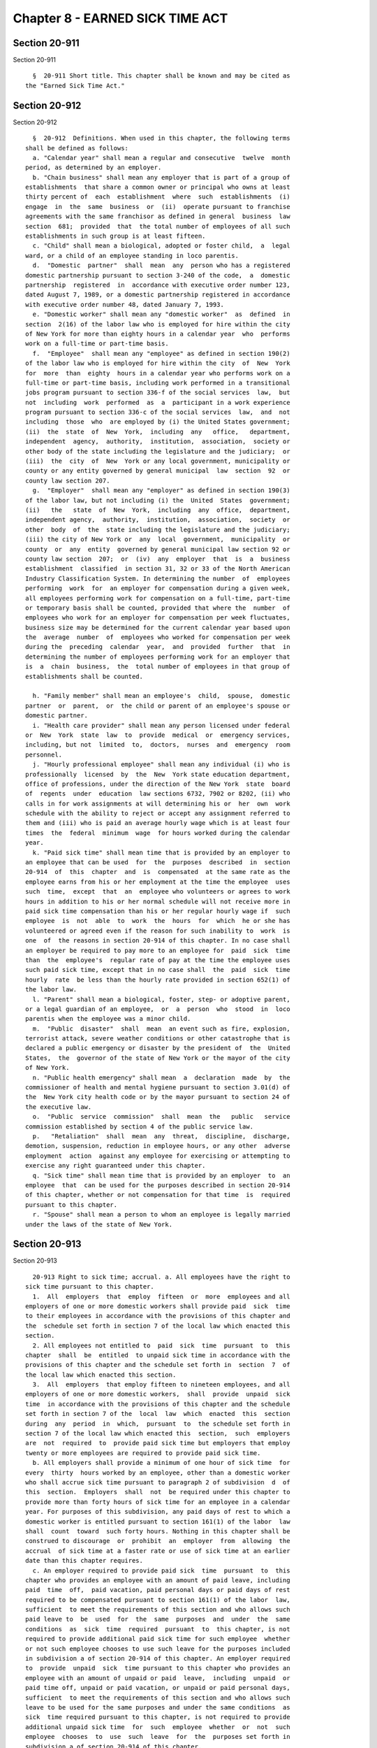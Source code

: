 Chapter 8 - EARNED SICK TIME ACT
================================

Section 20-911
--------------

Section 20-911 ::    
        
     
        §  20-911 Short title. This chapter shall be known and may be cited as
      the "Earned Sick Time Act."
    
    
    
    
    
    
    

Section 20-912
--------------

Section 20-912 ::    
        
     
        §  20-912  Definitions. When used in this chapter, the following terms
      shall be defined as follows:
        a. "Calendar year" shall mean a regular and consecutive  twelve  month
      period, as determined by an employer.
        b. "Chain business" shall mean any employer that is part of a group of
      establishments  that share a common owner or principal who owns at least
      thirty percent of  each  establishment  where  such  establishments  (i)
      engage  in  the  same  business  or  (ii)  operate pursuant to franchise
      agreements with the same franchisor as defined in general  business  law
      section  681;  provided  that  the total number of employees of all such
      establishments in such group is at least fifteen.
        c. "Child" shall mean a biological, adopted or foster child,  a  legal
      ward, or a child of an employee standing in loco parentis.
        d.  "Domestic  partner"  shall  mean  any  person who has a registered
      domestic partnership pursuant to section 3-240 of the code,  a  domestic
      partnership  registered  in  accordance with executive order number 123,
      dated August 7, 1989, or a domestic partnership registered in accordance
      with executive order number 48, dated January 7, 1993.
        e. "Domestic worker" shall mean any "domestic worker"  as  defined  in
      section  2(16) of the labor law who is employed for hire within the city
      of New York for more than eighty hours in a calendar year  who  performs
      work on a full-time or part-time basis.
        f.  "Employee"  shall mean any "employee" as defined in section 190(2)
      of the labor law who is employed for hire within the city  of  New  York
      for  more  than  eighty  hours in a calendar year who performs work on a
      full-time or part-time basis, including work performed in a transitional
      jobs program pursuant to section 336-f of the social services  law,  but
      not  including  work  performed  as  a  participant in a work experience
      program pursuant to section 336-c of the social services  law,  and  not
      including  those  who  are employed by (i) the United States government;
      (ii)  the  state  of  New  York,  including  any   office,   department,
      independent  agency,  authority,  institution,  association,  society or
      other body of the state including the legislature and the judiciary;  or
      (iii)  the  city  of  New  York or any local government, municipality or
      county or any entity governed by general municipal  law  section  92  or
      county law section 207.
        g.  "Employer"  shall mean any "employer" as defined in section 190(3)
      of the labor law, but not including (i) the  United  States  government;
      (ii)   the   state  of  New  York,  including  any  office,  department,
      independent agency,  authority,  institution,  association,  society  or
      other  body  of  the  state including the legislature and the judiciary;
      (iii) the city of New York or  any  local  government,  municipality  or
      county  or  any  entity  governed by general municipal law section 92 or
      county law section  207;  or  (iv)  any  employer  that  is  a  business
      establishment  classified  in section 31, 32 or 33 of the North American
      Industry Classification System. In determining the number  of  employees
      performing  work  for  an employer for compensation during a given week,
      all employees performing work for compensation on a full-time, part-time
      or temporary basis shall be counted, provided that where the  number  of
      employees who work for an employer for compensation per week fluctuates,
      business size may be determined for the current calendar year based upon
      the  average  number  of  employees who worked for compensation per week
      during the  preceding  calendar  year,  and  provided  further  that  in
      determining the number of employees performing work for an employer that
      is  a  chain  business,  the  total number of employees in that group of
      establishments shall be counted.
    
        h. "Family member" shall mean an employee's  child,  spouse,  domestic
      partner  or  parent,  or  the child or parent of an employee's spouse or
      domestic partner.
        i. "Health care provider" shall mean any person licensed under federal
      or  New  York  state  law  to  provide  medical  or  emergency services,
      including, but not  limited  to,  doctors,  nurses  and  emergency  room
      personnel.
        j. "Hourly professional employee" shall mean any individual (i) who is
      professionally  licensed  by  the  New  York state education department,
      office of professions, under the direction of the New York  state  board
      of  regents  under  education  law sections 6732, 7902 or 8202, (ii) who
      calls in for work assignments at will determining his or  her  own  work
      schedule with the ability to reject or accept any assignment referred to
      them and (iii) who is paid an average hourly wage which is at least four
      times  the  federal  minimum  wage  for hours worked during the calendar
      year.
        k. "Paid sick time" shall mean time that is provided by an employer to
      an employee that can be used  for  the  purposes  described  in  section
      20-914  of  this  chapter  and  is  compensated  at the same rate as the
      employee earns from his or her employment at the time the employee  uses
      such  time,  except  that  an  employee who volunteers or agrees to work
      hours in addition to his or her normal schedule will not receive more in
      paid sick time compensation than his or her regular hourly wage if  such
      employee  is  not  able  to  work  the  hours  for  which  he or she has
      volunteered or agreed even if the reason for such inability to  work  is
      one  of  the reasons in section 20-914 of this chapter. In no case shall
      an employer be required to pay more to an employee for  paid  sick  time
      than  the  employee's  regular rate of pay at the time the employee uses
      such paid sick time, except that in no case shall  the  paid  sick  time
      hourly  rate  be less than the hourly rate provided in section 652(1) of
      the labor law.
        l. "Parent" shall mean a biological, foster, step- or adoptive parent,
      or a legal guardian of an employee,  or  a  person  who  stood  in  loco
      parentis when the employee was a minor child.
        m.  "Public  disaster"  shall  mean  an event such as fire, explosion,
      terrorist attack, severe weather conditions or other catastrophe that is
      declared a public emergency or disaster by the president of  the  United
      States,  the  governor of the state of New York or the mayor of the city
      of New York.
        n. "Public health emergency" shall mean  a  declaration  made  by  the
      commissioner of health and mental hygiene pursuant to section 3.01(d) of
      the  New York city health code or by the mayor pursuant to section 24 of
      the executive law.
        o.  "Public  service  commission"  shall  mean  the   public   service
      commission established by section 4 of the public service law.
        p.   "Retaliation"  shall  mean  any  threat,  discipline,  discharge,
      demotion, suspension, reduction in employee hours, or any other  adverse
      employment  action  against any employee for exercising or attempting to
      exercise any right guaranteed under this chapter.
        q. "Sick time" shall mean time that is provided by an employer  to  an
      employee  that  can be used for the purposes described in section 20-914
      of this chapter, whether or not compensation for that time  is  required
      pursuant to this chapter.
        r. "Spouse" shall mean a person to whom an employee is legally married
      under the laws of the state of New York.
    
    
    
    
    
    
    

Section 20-913
--------------

Section 20-913 ::    
        
     
        20-913 Right to sick time; accrual. a. All employees have the right to
      sick time pursuant to this chapter.
        1.  All  employers  that  employ  fifteen  or  more  employees and all
      employers of one or more domestic workers shall provide paid  sick  time
      to their employees in accordance with the provisions of this chapter and
      the  schedule set forth in section 7 of the local law which enacted this
      section.
        2. All employees not entitled to  paid  sick  time  pursuant  to  this
      chapter  shall  be  entitled  to unpaid sick time in accordance with the
      provisions of this chapter and the schedule set forth in  section  7  of
      the local law which enacted this section.
        3.  All  employers  that employ fifteen to nineteen employees, and all
      employers of one or more domestic workers,  shall  provide  unpaid  sick
      time  in accordance with the provisions of this chapter and the schedule
      set forth in section 7 of the  local  law  which  enacted  this  section
      during  any  period  in  which,  pursuant  to  the schedule set forth in
      section 7 of the local law which enacted this  section,  such  employers
      are  not  required  to  provide paid sick time but employers that employ
      twenty or more employees are required to provide paid sick time.
        b. All employers shall provide a minimum of one hour of sick time  for
      every  thirty  hours worked by an employee, other than a domestic worker
      who shall accrue sick time pursuant to paragraph 2 of subdivision  d  of
      this  section.  Employers  shall  not  be required under this chapter to
      provide more than forty hours of sick time for an employee in a calendar
      year. For purposes of this subdivision, any paid days of rest to which a
      domestic worker is entitled pursuant to section 161(1) of the labor  law
      shall  count  toward  such forty hours. Nothing in this chapter shall be
      construed to discourage  or  prohibit  an  employer  from  allowing  the
      accrual  of sick time at a faster rate or use of sick time at an earlier
      date than this chapter requires.
        c. An employer required to provide paid sick  time  pursuant  to  this
      chapter who provides an employee with an amount of paid leave, including
      paid  time  off,  paid vacation, paid personal days or paid days of rest
      required to be compensated pursuant to section 161(1) of the labor  law,
      sufficient  to meet the requirements of this section and who allows such
      paid leave to  be  used  for  the  same  purposes  and  under  the  same
      conditions  as  sick  time  required  pursuant  to  this chapter, is not
      required to provide additional paid sick time for such employee  whether
      or not such employee chooses to use such leave for the purposes included
      in subdivision a of section 20-914 of this chapter. An employer required
      to  provide  unpaid  sick  time pursuant to this chapter who provides an
      employee with an amount of unpaid or paid  leave,  including  unpaid  or
      paid time off, unpaid or paid vacation, or unpaid or paid personal days,
      sufficient  to meet the requirements of this section and who allows such
      leave to be used for the same purposes and under the same conditions  as
      sick  time required pursuant to this chapter, is not required to provide
      additional unpaid sick time  for  such  employee  whether  or  not  such
      employee  chooses  to  use  such  leave  for  the  purposes set forth in
      subdivision a of section 20-914 of this chapter.
        d. 1. For an employee other than  a  domestic  worker,  sick  time  as
      provided  pursuant  to  this  chapter  shall  begin  to  accrue  at  the
      commencement of employment or on the effective date of this  local  law,
      whichever  is  later,  and  an employee shall be entitled to begin using
      sick  time  on  the  one  hundred  twentieth  calendar   day   following
      commencement  of  his  or her employment or on the one hundred twentieth
      calendar day following the effective date of this local  law,  whichever
      is  later. After the one hundred twentieth calendar day of employment or
      after the one hundred twentieth calendar  day  following  the  effective
    
      date  of  this local law, whichever is later, such employee may use sick
      time as it is accrued.
        2.  In  addition  to  the paid day or days of rest to which a domestic
      worker is entitled pursuant to section 161(1) of  the  labor  law,  such
      domestic  worker shall also be entitled to two days of paid sick time as
      of the date that such domestic worker is entitled to such  paid  day  or
      days  of rest and annually thereafter, provided that notwithstanding any
      provision of this chapter to the contrary, such two days  of  paid  sick
      time  shall  be calculated in the same manner as the paid day or days of
      rest are calculated pursuant to the provisions of section 161(1) of  the
      labor law.
        e.  Employees  who are not covered by the overtime requirements of New
      York state law or regulations, including the wage orders promulgated  by
      the New York commissioner of labor pursuant to article 19 or 19-A of the
      labor  law,  shall  be assumed to work forty hours in each work week for
      purposes of sick time accrual unless their regular  work  week  is  less
      than  forty  hours,  in  which  case  sick  time accrues based upon that
      regular work week.
        f. The provisions of this chapter do  not  apply  to  (i)  work  study
      programs  under  42  U.S.C.  section  2753, (ii) employees for the hours
      worked and compensated by or through qualified scholarships  as  defined
      in  26 U.S.C. section 117, (iii) independent contractors who do not meet
      the definition of employee under section 190(2) of the  labor  law,  and
      (iv) hourly professional employees.
        g.  Employees  shall  determine how much earned sick time they need to
      use, provided that employers may set a reasonable minimum increment  for
      the use of sick time not to exceed four hours per day.
        h.  Except for domestic workers, unused sick time as provided pursuant
      to this chapter shall be carried over to the  following  calendar  year;
      provided that no employer shall be required to (i) allow the use of more
      than  forty  hours  of  sick  time in a calendar year or (ii) carry over
      unused paid sick time if the employee is paid for any unused  sick  time
      at  the  end  of the calendar year in which such time is accrued and the
      employer provides the employee with an amount of  paid  sick  time  that
      meets  or exceeds the requirements of this chapter for such employee for
      the immediately subsequent  calendar  year  on  the  first  day  of  the
      immediately subsequent calendar year.
        i.  Nothing  in this chapter shall be construed as requiring financial
      or other  reimbursement  to  an  employee  from  an  employer  upon  the
      employee's  termination,  resignation,  retirement,  or other separation
      from employment for accrued sick time that has not been used.
        j. If an employee is transferred to a  separate  division,  entity  or
      location  in  the  city  of  New  York, but remains employed by the same
      employer, such employee is entitled to all  sick  time  accrued  at  the
      prior  division, entity or location and is entitled to retain or use all
      sick time as provided pursuant to the provisions of this  chapter.  When
      there is a separation from employment and the employee is rehired within
      six  months  of separation by the same employer, previously accrued sick
      time that was not used shall be reinstated and such  employee  shall  be
      entitled  to  use such accrued sick time at any time after such employee
      is rehired, provided that no employer shall  be  required  to  reinstate
      such  sick  time  to the extent the employee was paid for unused accrued
      sick time prior to separation and the employee agreed to accept such pay
      for such unused sick time.
    
    
    
    
    
    
    

Section 20-914
--------------

Section 20-914 ::    
        
     
        §  20-914  Use  of  sick time. a. An employee shall be entitled to use
      sick time for absence from work due to:
        1. such employee's  mental  or  physical  illness,  injury  or  health
      condition  or  need for medical diagnosis, care or treatment of a mental
      or physical illness, injury or health condition or need  for  preventive
      medical care; or
        2.  care  of  a  family  member  who  needs medical diagnosis, care or
      treatment of a mental or physical illness, injury or health condition or
      who needs preventive medical care; or
        3. closure of such employee's place of business by order of  a  public
      official  due  to  a  public health emergency or such employee's need to
      care for a child whose school or childcare provider has been  closed  by
      order of a public official due to a public health emergency.
        b.  An  employer may require reasonable notice of the need to use sick
      time. Where such need is foreseeable, an employer may require reasonable
      advance notice of the intention to use such sick  time,  not  to  exceed
      seven days prior to the date such sick time is to begin. Where such need
      is  not  foreseeable,  an  employer  may  require an employee to provide
      notice of the need for the use of sick time as soon as practicable.
        c. For an absence  of  more  than  three  consecutive  work  days,  an
      employer  may require reasonable documentation that the use of sick time
      was authorized by subdivision a of this  section.  For  sick  time  used
      pursuant  to  paragraphs  1  and  2  of  subdivision  a of this section,
      documentation signed by a licensed health care provider  indicating  the
      need  for  the  amount of sick time taken shall be considered reasonable
      documentation and an employer shall not require that such  documentation
      specify  the  nature of the employee's or the employee's family member's
      injury, illness or condition, except as required by law.
        d. Nothing herein shall prevent an employer from requiring an employee
      to provide written confirmation that an employee used sick time pursuant
      to this section.
        e. An employer shall not require an employee, as a condition of taking
      sick time, to search for or find a replacement worker to cover the hours
      during which such employee is utilizing sick time.
        f. Nothing in this chapter shall be construed to prohibit an  employer
      from  taking  disciplinary  action,  up  to  and  including termination,
      against a worker who uses sick time provided pursuant  to  this  chapter
      for purposes other than those described in this section.
    
    
    
    
    
    
    

Section 20-915
--------------

Section 20-915 ::    
        
     
        §  20-915  Changing  schedule. Upon mutual consent of the employee and
      the employer,  an  employee  who  is  absent  for  a  reason  listed  in
      subdivision  a  of  section  20-914  of this chapter may work additional
      hours during the immediately preceding seven days  if  the  absence  was
      foreseeable  or  within  the immediately subsequent seven days from that
      absence without using sick time to make up for the  original  hours  for
      which  such  employee was absent, provided that an adjunct professor who
      is an employee at  an  institute  of  higher  education  may  work  such
      additional hours at any time during the academic term. An employer shall
      not  require  such  employee to work additional hours to make up for the
      original hours for which such employee was absent or to  search  for  or
      find a replacement employee to cover the hours during which the employee
      is  absent  pursuant  to this section. If such employee works additional
      hours, and such hours are fewer than the number of hours  such  employee
      was  originally  scheduled  to work, then such employee shall be able to
      use sick time provided pursuant to  this  chapter  for  the  difference.
      Should  the  employee  work  additional hours, the employer shall comply
      with any applicable federal, state or local labor laws.
    
    
    
    
    
    
    

Section 20-916
--------------

Section 20-916 ::    
        
     
        §  20-916  Collective bargaining agreements. a. The provisions of this
      chapter shall not apply to any employee covered by  a  valid  collective
      bargaining agreement if (i) such provisions are expressly waived in such
      collective  bargaining  agreement and (ii) such agreement provides for a
      comparable benefit for the employees covered by such  agreement  in  the
      form of paid days off; such paid days off shall be in the form of leave,
      compensation,  other  employee  benefits,  or  some combination thereof.
      Comparable benefits shall include, but  are  not  limited  to,  vacation
      time,  personal  time,  sick  time,  and  holiday and Sunday time pay at
      premium rates.
        b. Notwithstanding subdivision a of this section,  the  provisions  of
      this  chapter  shall  not  apply  to any employee in the construction or
      grocery industry covered by a valid collective bargaining  agreement  if
      such  provisions  are  expressly  waived  in  such collective bargaining
      agreement.
    
    
    
    
    
    
    

Section 20-917
--------------

Section 20-917 ::    
        
     
        §  20-917  Public  disasters.  In  the event of a public disaster, the
      mayor may, for the length of such disaster, suspend  the  provisions  of
      this chapter for businesses, corporations or other entities regulated by
      the public service commission.
    
    
    
    
    
    
    

Section 20-918
--------------

Section 20-918 ::    
        
     
        §  20-918  Retaliation  and interference prohibited. No employer shall
      engage in retaliation or threaten retaliation against  an  employee  for
      exercising or attempting to exercise any right provided pursuant to this
      chapter,  or  interfere  with  any  investigation, proceeding or hearing
      pursuant to this chapter. The protections of this chapter shall apply to
      any person who mistakenly but in good faith alleges a violation of  this
      chapter. Rights under this chapter shall include, but not be limited to,
      the  right  to  request  and use sick time, file a complaint for alleged
      violations of this chapter with the  department,  communicate  with  any
      person   about  any  violation  of  this  chapter,  participate  in  any
      administrative or judicial action regarding an alleged violation of this
      chapter, or inform any person of his or her potential rights under  this
      chapter.
    
    
    
    
    
    
    

Section 20-919
--------------

Section 20-919 ::    
        
     
        § 20-919 Notice of rights. a. An employer shall provide an employee at
      the  commencement  of  employment with written notice of such employee's
      right to sick time pursuant to this chapter, including the  accrual  and
      use of sick time, the calendar year of the employer, and the right to be
      free  from  retaliation and to bring a complaint to the department. Such
      notice shall be in English and  the  primary  language  spoken  by  that
      employee,  provided that the department has made available a translation
      of such notice in such  language  pursuant  to  subdivision  b  of  this
      section.  Such  notice may also be conspicuously posted at an employer's
      place of business in an area accessible to employees.
        b. The department shall create and make available notices that contain
      the information required pursuant to subdivision a of this  section  and
      such  notices  shall  allow for the employer to fill in applicable dates
      for such employer's calendar year. Such notices shall  be  posted  in  a
      downloadable  format  on  the  department's website in Chinese, English,
      French-Creole, Italian, Korean, Russian, Spanish and any other  language
      deemed appropriate by the department.
        c.   Any   person   or  entity  that  willfully  violates  the  notice
      requirements of this section shall be subject to  a  civil  fine  in  an
      amount  not  to exceed fifty dollars for each employee who was not given
      appropriate notice pursuant to this section.
    
    
    
    
    
    
    

Section 20-920
--------------

Section 20-920 ::    
        
     
        §  20-920 Employer records. Employers shall retain records documenting
      such employer's compliance with the requirements of this chapter  for  a
      period of two years unless otherwise required pursuant to any other law,
      rule  or  regulation,  and  shall  allow  the  department to access such
      records, with an appropriate notice and at a mutually agreeable time, in
      furtherance of an investigation conducted pursuant to this chapter.
    
    
    
    
    
    
    

Section 20-921
--------------

Section 20-921 ::    
        
     
        §  20-921  Confidentiality  and nondisclosure. No person or entity may
      require the disclosure of details relating to an employee's  or  his  or
      her  family  member's medical condition as a condition of providing sick
      time under this chapter. Health information  about  an  employee  or  an
      employee's  family  member obtained solely for the purposes of utilizing
      sick time pursuant to this chapter shall be treated as confidential  and
      shall  not  be  disclosed  except  by  the  affected  employee, with the
      permission of the affected employee or as required by law.
    
    
    
    
    
    
    

Section 20-922
--------------

Section 20-922 ::    
        
     
        §  20-922  Encouragement  of more generous policies; no effect on more
      generous policies. a. Nothing in this  chapter  shall  be  construed  to
      discourage  or  prohibit the adoption or retention of a sick time policy
      more generous than that which is required herein.
        b. Nothing in this chapter  shall  be  construed  as  diminishing  the
      obligation  of  an  employer  to  comply  with  any contract, collective
      bargaining  agreement,  employment  benefit  plan  or  other   agreement
      providing more generous sick time to an employee than required herein.
        c.  Nothing  in  this  chapter  shall  be construed as diminishing the
      rights of public employees regarding sick time as provided  pursuant  to
      federal, state or city law.
    
    
    
    
    
    
    

Section 20-923
--------------

Section 20-923 ::    
        
     
        §  20-923  Other  legal requirements. a. This chapter provides minimum
      requirements pertaining to sick time  and  shall  not  be  construed  to
      preempt,  limit  or otherwise affect the applicability of any other law,
      regulation, rule, requirement, policy  or  standard  that  provides  for
      greater  accrual or use by employees of sick leave or time, whether paid
      or unpaid, or that extends other protections to employees.
        b. Nothing in this chapter shall be construed as creating or  imposing
      any  requirement  in  conflict  with  any  federal or state law, rule or
      regulation, nor shall anything in this chapter be construed to  diminish
      or  impair  the  rights  of  an  employee  or  employer  under any valid
      collective bargaining agreement.
    
    
    
    
    
    
    

Section 20-924
--------------

Section 20-924 ::    
        
     
        §  20-924  Enforcement  and penalties. a. The department shall enforce
      the provisions of this chapter. In effectuating  such  enforcement,  the
      department   shall  establish  a  system  utilizing  multiple  means  of
      communication to receive complaints regarding non-compliance  with  this
      chapter  and  investigate  complaints  received  by  the department in a
      timely manner.
        b. Any person alleging a violation of  this  chapter  shall  have  the
      right  to  file  a  complaint with the department within 270 days of the
      date the person knew or should have known of the alleged violation.  The
      department  shall  maintain confidential the identity of any complainant
      unless disclosure  of  such  complainant's  identity  is  necessary  for
      resolution  of  the  investigation  or  otherwise  required  by law. The
      department shall, to the extent  practicable,  notify  such  complainant
      that the department will be disclosing his or her identity prior to such
      disclosure.
        c.  Upon  receiving  a complaint alleging a violation of this chapter,
      the department shall investigate such complaint and attempt  to  resolve
      it  through mediation. The department shall keep complainants reasonably
      notified regarding the status  of  their  complaint  and  any  resultant
      investigation. If the department believes that a violation has occurred,
      it  shall issue to the offending person or entity a notice of violation.
      The commissioner shall prescribe the form and wording of such notices of
      violation.  The  notice  of  violation  shall  be  returnable   to   the
      administrative  tribunal  authorized  to  adjudicate  violations of this
      chapter.
        d. The department shall have the power to  impose  penalties  provided
      for  in  this  chapter  and  to grant an employee or former employee all
      appropriate relief. Such relief shall include: (i) for each instance  of
      sick  time  taken  by  an employee but unlawfully not compensated by the
      employer: three times the wages that should have been  paid  under  this
      chapter  or  two  hundred  fifty dollars, whichever is greater; (ii) for
      each instance of sick time  requested  by  an  employee  but  unlawfully
      denied  by  the  employer  and  not  taken by the employee or unlawfully
      conditioned upon searching for or finding a replacement worker,  or  for
      each  instance an employer requires an employee to work additional hours
      without the mutual consent of such employer and employee in violation of
      section 20-915 of this chapter to make up for the original hours  during
      which  such  employee  is  absent pursuant to this chapter: five hundred
      dollars; (iii) for each instance of unlawful retaliation  not  including
      discharge   from  employment:  full  compensation  including  wages  and
      benefits lost, five hundred dollars and equitable relief as appropriate;
      and (iv) for each instance of unlawful discharge from  employment:  full
      compensation  including  wages  and  benefits  lost,  two  thousand five
      hundred  dollars  and  equitable  relief,  including  reinstatement,  as
      appropriate.
        e.  Any entity or person found to be in violation of the provisions of
      sections 20-913, 20-914, 20-915 or  20-918  of  this  chapter  shall  be
      liable  for  a  civil  penalty  payable  to  the city not to exceed five
      hundred dollars for the first violation and, for  subsequent  violations
      that  occur  within  two  years of any previous violation, not to exceed
      seven hundred and fifty dollars for the  second  violation  and  not  to
      exceed one thousand dollars for each succeeding violation.
        f.  The department shall annually report on its website the number and
      nature of the complaints received pursuant to this chapter, the  results
      of  investigations  undertaken  pursuant  to this chapter, including the
      number of complaints not substantiated and  the  number  of  notices  of
      violations  issued,  the  number and nature of adjudications pursuant to
    
      this chapter, and the average  time  for  a  complaint  to  be  resolved
      pursuant to this chapter.
    
    
    
    
    
    
    

